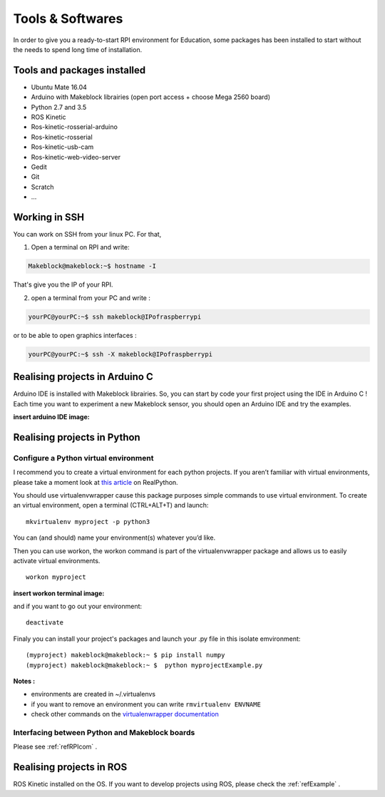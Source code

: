 Tools & Softwares
*****************

In order to give you a ready-to-start RPI environment for Education, some packages has been installed to start without the needs to spend long time of installation.


Tools and packages installed
============================

* Ubuntu Mate 16.04
* Arduino with Makeblock librairies (open port access + choose Mega 2560 board)
* Python 2.7 and 3.5
* ROS Kinetic
* Ros-kinetic-rosserial-arduino
* Ros-kinetic-rosserial
* Ros-kinetic-usb-cam
* Ros-kinetic-web-video-server
* Gedit
* Git
* Scratch
* ...

.. _refSSH:

Working in SSH
==============

You can work on SSH from your linux PC. For that,

1. Open a terminal on RPI and write:

.. code-block::

  Makeblock@makeblock:~$ hostname -I

That's give you the IP of your RPI.

2. open a terminal from your PC and write :

.. code-block::

  yourPC@yourPC:~$ ssh makeblock@IPofraspberrypi

or to be able to open graphics interfaces :

.. code-block::

    yourPC@yourPC:~$ ssh -X makeblock@IPofraspberrypi



Realising projects in Arduino C
===============================

Arduino IDE is installed with Makeblock librairies. So, you can start by code your first project using the IDE in Arduino C !
Each time you want to experiment a new Makeblock sensor, you should open an Arduino IDE and try the examples.

:insert arduino IDE image:

Realising projects in Python
============================

.. highlight:: python
   :linenothreshold: 5

.. _refPyenv:

Configure a Python virtual environment
--------------------------------------

I recommend you to create a virtual environment for each python projects.
If you aren’t familiar with virtual environments, please take a moment look at `this article`_ on RealPython.

.. _this article: https://realpython.com/python-virtual-environments-a-primer/

You should use virtualenvwrapper cause this package purposes simple commands to use virtual environment.
To create an virtual environment, open a terminal (CTRL+ALT+T) and launch::

  mkvirtualenv myproject -p python3

You can (and should) name your environment(s) whatever you’d like.

Then you can use workon, the workon command is part of the virtualenvwrapper package
and allows us to easily activate virtual environments.

::

  workon myproject

:insert workon terminal image:

and if you want to go out your environment::

  deactivate

Finaly you can install your project's packages and launch your .py file in this isolate emvironment::

  (myproject) makeblock@makeblock:~ $ pip install numpy
  (myproject) makeblock@makeblock:~ $  python myprojectExample.py


**Notes :**

* environments are created in ~/.virtualenvs
* if you want to remove an environment you can write ``rmvirtualenv ENVNAME``
* check other commands on the `virtualenwrapper documentation`_

.. _virtualenwrapper documentation: https://virtualenvwrapper.readthedocs.io/en/latest/command_ref.html

Interfacing between Python and Makeblock boards
-----------------------------------------------

Please see :ref:`refRPIcom` .

Realising projects in ROS
=========================

ROS Kinetic installed on the OS. If you want to develop projects using ROS, please check the :ref:`refExample` .

